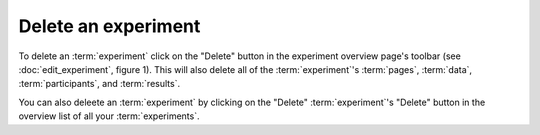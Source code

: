 Delete an experiment
--------------------

To delete an :term:`experiment` click on the "Delete" button in the experiment
overview page's toolbar (see :doc:`edit_experiment`, figure 1). This will also
delete all of the :term:`experiment`'s :term:`pages`, :term:`data`,
:term:`participants`, and :term:`results`.

You can also deleete an :term:`experiment` by clicking on the "Delete"
:term:`experiment`'s "Delete" button in the overview list of all your
:term:`experiments`.
